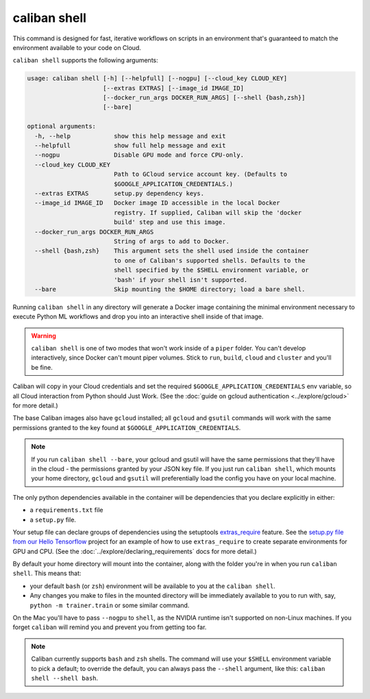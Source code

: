 caliban shell
^^^^^^^^^^^^^

This command is designed for fast, iterative workflows on scripts in an
environment that's guaranteed to match the environment available to your code on
Cloud.

``caliban shell`` supports the following arguments:

.. code-block:: text

   usage: caliban shell [-h] [--helpfull] [--nogpu] [--cloud_key CLOUD_KEY]
                        [--extras EXTRAS] [--image_id IMAGE_ID]
                        [--docker_run_args DOCKER_RUN_ARGS] [--shell {bash,zsh}]
                        [--bare]

   optional arguments:
     -h, --help            show this help message and exit
     --helpfull            show full help message and exit
     --nogpu               Disable GPU mode and force CPU-only.
     --cloud_key CLOUD_KEY
                           Path to GCloud service account key. (Defaults to
                           $GOOGLE_APPLICATION_CREDENTIALS.)
     --extras EXTRAS       setup.py dependency keys.
     --image_id IMAGE_ID   Docker image ID accessible in the local Docker
                           registry. If supplied, Caliban will skip the 'docker
                           build' step and use this image.
     --docker_run_args DOCKER_RUN_ARGS
                           String of args to add to Docker.
     --shell {bash,zsh}    This argument sets the shell used inside the container
                           to one of Caliban's supported shells. Defaults to the
                           shell specified by the $SHELL environment variable, or
                           'bash' if your shell isn't supported.
     --bare                Skip mounting the $HOME directory; load a bare shell.

Running ``caliban shell`` in any directory will generate a Docker image containing
the minimal environment necessary to execute Python ML workflows and drop you
into an interactive shell inside of that image.

.. WARNING:: ``caliban shell`` is one of two modes that won't work inside of a ``piper``
   folder. You can't develop interactively, since Docker can't mount piper volumes.
   Stick to ``run``\ , ``build``\ , ``cloud`` and ``cluster`` and you'll be fine.

Caliban will copy in your Cloud credentials and set the required
``$GOOGLE_APPLICATION_CREDENTIALS`` env variable, so all Cloud interaction from
Python should Just Work. (See the :doc:`guide on gcloud authentication
<../explore/gcloud>` for more detail.)

The base Caliban images also have ``gcloud`` installed; all ``gcloud`` and ``gsutil``
commands will work with the same permissions granted to the key found at
``$GOOGLE_APPLICATION_CREDENTIALS``.

.. NOTE:: If you run ``caliban shell --bare``\ , your gcloud and gsutil will
   have the same permissions that they'll have in the cloud - the permissions
   granted by your JSON key file. If you just run ``caliban shell``\ , which
   mounts your home directory, ``gcloud`` and ``gsutil`` will preferentially
   load the config you have on your local machine.

The only python dependencies available in the container will be dependencies
that you declare explicitly in either:


* a ``requirements.txt`` file
* a ``setup.py`` file.

Your setup file can declare groups of dependencies using the setuptools
`extras_require
<https://setuptools.readthedocs.io/en/latest/setuptools.html#declaring-extras-optional-features-with-their-own-dependencies>`_
feature. See the `setup.py file from our Hello Tensorflow
<https://team.git.corp.google.com/blueshift/tutorials/+/refs/heads/master/hello-tensorflow/setup.py>`_
project for an example of how to use ``extras_require`` to create separate
environments for GPU and CPU. (See the :doc:`../explore/declaring_requirements`
docs for more detail.)

By default your home directory will mount into the container, along with the
folder you're in when you run ``caliban shell``. This means that:


* your default ``bash`` (or ``zsh``\ ) environment will be available to you at the
  ``caliban shell``.
* Any changes you make to files in the mounted directory will be immediately
  available to you to run with, say, ``python -m trainer.train`` or some similar
  command.

On the Mac you'll have to pass ``--nogpu`` to ``shell``\ , as the NVIDIA runtime isn't
supported on non-Linux machines. If you forget ``caliban`` will remind you and
prevent you from getting too far.

.. NOTE:: Caliban currently supports ``bash`` and ``zsh`` shells. The command
   will use your ``$SHELL`` environment variable to pick a default; to override
   the default, you can always pass the ``--shell`` argument, like this:
   ``caliban shell --shell bash``.
